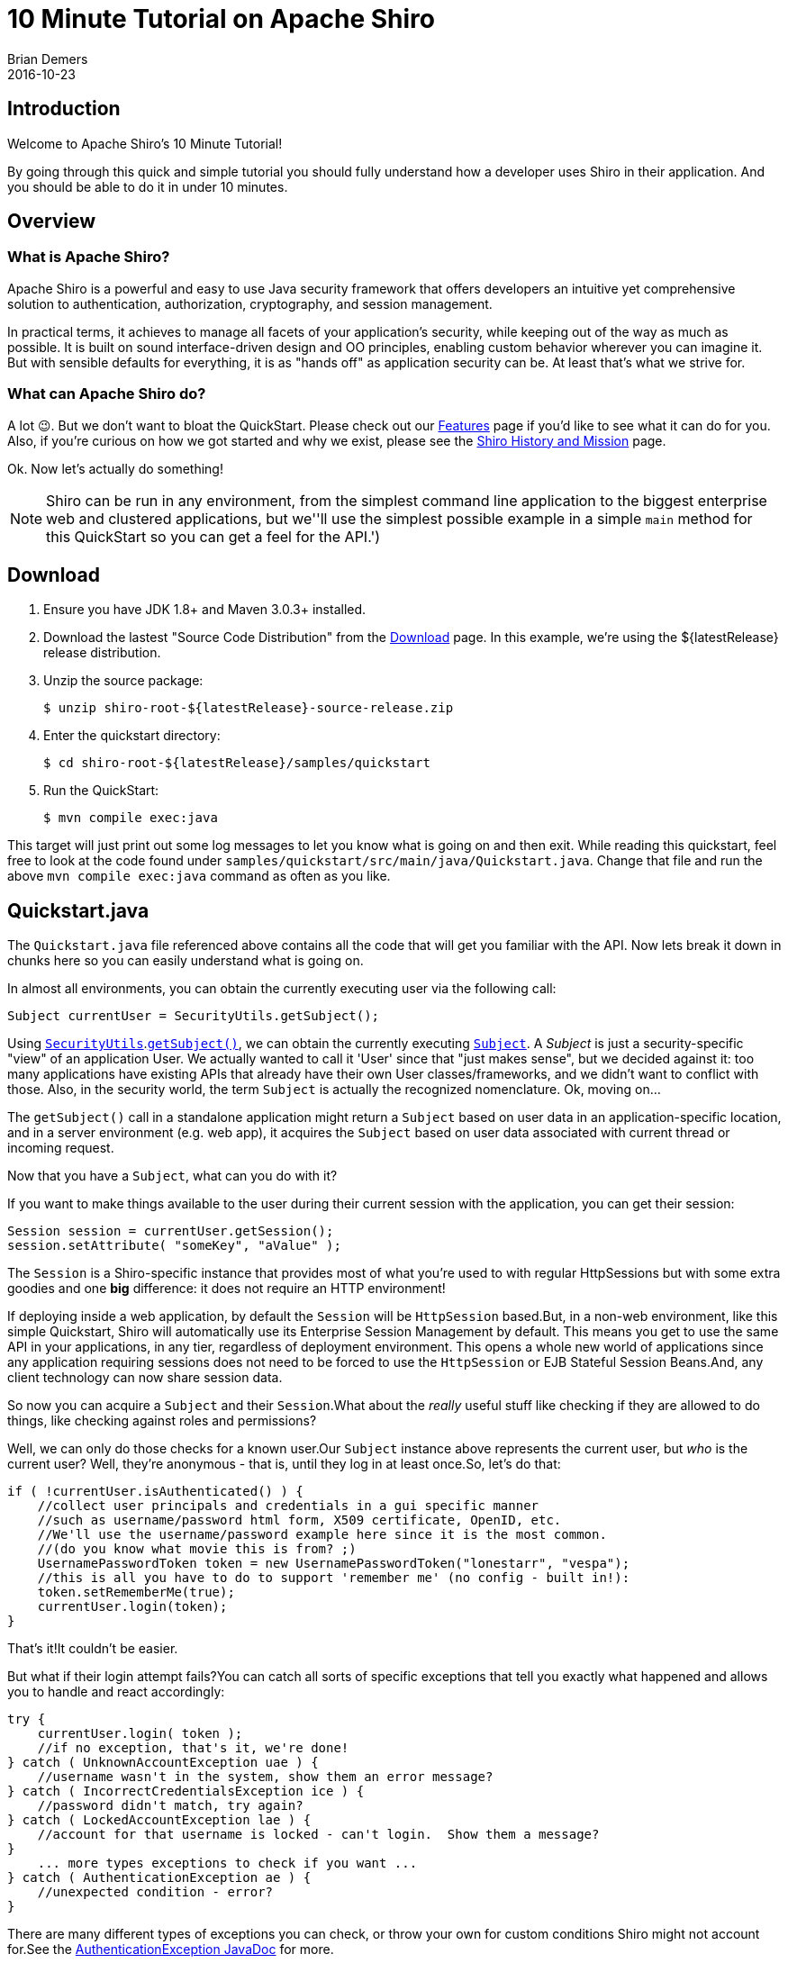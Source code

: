 = 10 Minute Tutorial on Apache Shiro
Brian Demers
2016-10-23
:jbake-type: page
:jbake-status: published
:jbake-tags: documentation, manual
:idprefix:

== Introduction

Welcome to Apache Shiro's 10 Minute Tutorial!

By going through this quick and simple tutorial you should fully understand how a developer uses Shiro in their application.
And you should be able to do it in under 10 minutes.

== Overview

=== What is Apache Shiro?

Apache Shiro is a powerful and easy to use Java security framework that offers developers an intuitive yet comprehensive solution to authentication, authorization, cryptography, and session management.

In practical terms, it achieves to manage all facets of your application's security, while keeping out of the way as much as possible.
It is built on sound interface-driven design and OO principles, enabling custom behavior wherever you can imagine it.
But with sensible defaults for everything, it is as "hands off" as application security can be.
At least that's what we strive for.

=== What can Apache Shiro do?

A lot 😉.
But we don't want to bloat the QuickStart.
Please check out our link:features.html[Features] page if you'd like to see what it can do for you.
Also, if you're curious on how we got started and why we exist, please see the link:what-is-shiro.html[Shiro History and Mission] page.

Ok.
Now let's actually do something!

[NOTE]
====
Shiro can be run in any environment, from the simplest command line application to the biggest enterprise web and clustered applications, but we''ll use the simplest possible example in a simple `main` method for this QuickStart so you can get a feel for the API.')
====

== Download

1. Ensure you have JDK 1.8+ and Maven 3.0.3+ installed.
2. Download the lastest "Source Code Distribution" from the link:download.html[Download] page.
In this example, we're using the ${latestRelease} release distribution.
3. Unzip the source package:
+
[source,bash]
----
$ unzip shiro-root-${latestRelease}-source-release.zip
----
4. Enter the quickstart directory:
+
[source,bash]
----
$ cd shiro-root-${latestRelease}/samples/quickstart
----
5. Run the QuickStart:
+
[source,bash]
----
$ mvn compile exec:java
----

This target will just print out some log messages to let you know what is going on and then exit.
While reading this quickstart, feel free to look at the code found under `samples/quickstart/src/main/java/Quickstart.java`.
Change that file and run the above `mvn compile exec:java` command as often as you like.

== Quickstart.java

The `Quickstart.java` file referenced above contains all the code that will get you familiar with the API.
Now lets break it down in chunks here so you can easily understand what is going on.

In almost all environments, you can obtain the currently executing user via the following call:

[source,java]
----
Subject currentUser = SecurityUtils.getSubject();
----

Using link:static/current/apidocs/org/apache/shiro/SecurityUtils.html[`SecurityUtils`].link:static/current/apidocs/org/apache/shiro/SecurityUtils.html#getSubject--[`getSubject()`], we can obtain the currently executing link:static/current/apidocs/org/apache/shiro/subject/Subject.html[`Subject`].
A _Subject_ is just a security-specific "view" of an application User.
We actually wanted to call it 'User' since that "just makes sense", but we decided against it: too many applications have existing APIs that already have their own User classes/frameworks, and we didn't want to conflict with those.
Also, in the security world, the term `Subject` is actually the recognized nomenclature.
Ok, moving on...

The `getSubject()` call in a standalone application might return a `Subject` based on user data in an application-specific location, and in a server environment (e.g. web app), it acquires the `Subject` based on user data associated with current thread or incoming request.

Now that you have a `Subject`, what can you do with it?

If you want to make things available to the user during their current session with the application, you can get their session:

[source,java]
----
Session session = currentUser.getSession();
session.setAttribute( "someKey", "aValue" );
----

The `Session` is a Shiro-specific instance that provides most of what you're used to with regular HttpSessions but with some extra goodies and one **big** difference: it does not require an HTTP environment!

If deploying inside a web application, by default the `Session` will be `HttpSession` based.But, in a non-web environment, like this simple Quickstart, Shiro will automatically use its Enterprise Session Management by default.
This means you get to use the same API in your applications, in any tier, regardless of deployment environment.
This opens a whole new world of applications since any application requiring sessions does not need to be forced to use the `HttpSession` or EJB Stateful Session Beans.And, any client technology can now share session data.

So now you can acquire a `Subject` and their `Session`.What about the _really_ useful stuff like checking if they are allowed to do things, like checking against roles and permissions?

Well, we can only do those checks for a known user.Our `Subject` instance above represents the current user, but _who_ is the current user?
Well, they're anonymous - that is, until they log in at least once.So, let's do that:

[source,java]
----
if ( !currentUser.isAuthenticated() ) {
    //collect user principals and credentials in a gui specific manner
    //such as username/password html form, X509 certificate, OpenID, etc.
    //We'll use the username/password example here since it is the most common.
    //(do you know what movie this is from? ;)
    UsernamePasswordToken token = new UsernamePasswordToken("lonestarr", "vespa");
    //this is all you have to do to support 'remember me' (no config - built in!):
    token.setRememberMe(true);
    currentUser.login(token);
}
----

That's it!It couldn't be easier.

But what if their login attempt fails?You can catch all sorts of specific exceptions that tell you exactly what happened and allows you to handle and react accordingly:

[source,java]
----
try {
    currentUser.login( token );
    //if no exception, that's it, we're done!
} catch ( UnknownAccountException uae ) {
    //username wasn't in the system, show them an error message?
} catch ( IncorrectCredentialsException ice ) {
    //password didn't match, try again?
} catch ( LockedAccountException lae ) {
    //account for that username is locked - can't login.  Show them a message?
}
    ... more types exceptions to check if you want ...
} catch ( AuthenticationException ae ) {
    //unexpected condition - error?
}
----

There are many different types of exceptions you can check, or throw your own for custom conditions Shiro might not account for.See the link:static/current/apidocs/org/apache/shiro/authc/AuthenticationException.html[AuthenticationException JavaDoc] for more.

:tip-caption: Handy Hint
[TIP]
====
Security best practice is to give generic login failure messages to users because you do not want to aid an attacker trying to break into your system.
====

Ok, so by now, we have a logged in user.
What else can we do?

Let's say who they are:

[source,java]
----
//print their identifying principal (in this case, a username):
log.info( "User [" + currentUser.getPrincipal() + "] logged in successfully." );
----

We can also test to see if they have specific role or not:

[source,java]
----
if ( currentUser.hasRole( "schwartz" ) ) {
    log.info("May the Schwartz be with you!" );
} else {
    log.info( "Hello, mere mortal." );
}
----

We can also see if they have a permission to act on a certain type of entity:

[source,java]
----
if ( currentUser.isPermitted( "lightsaber:wield" ) ) {
    log.info("You may use a lightsaber ring.  Use it wisely.");
} else {
    log.info("Sorry, lightsaber rings are for schwartz masters only.");
}
----

Also, we can perform an extremely powerful _instance-level_ permission check - the ability to see if the user has the ability to access a specific instance of a type:

[source,java]
----
if ( currentUser.isPermitted( "winnebago:drive:eagle5" ) ) {
    log.info("You are permitted to 'drive' the 'winnebago' with license plate (id) 'eagle5'.  " +
                "Here are the keys - have fun!");
} else {
    log.info("Sorry, you aren't allowed to drive the 'eagle5' winnebago!");
}
----

Piece of cake, right?

Finally, when the user is done using the application, they can log out:

[source,java]
----
currentUser.logout(); //removes all identifying information and invalidates their session too.
----

Well, that's the core to using Apache Shiro at the application-developer level.
And although there is some pretty sophisticated stuff going on under the hood to make this work so elegantly, that's really all there is to it.

But you might ask yourself, "But who is responsible for getting the user data during a login (usernames and passwords, role and permissions, etc), and who actually performs those security checks during runtime?" Well, you do, by implementing what Shiro calls a [Realm](realm.html "Realm") and plugging that `Realm` into Shiro's configuration.

However, how you configure a [Realm](realm.html "Realm") is largely dependent upon your runtime environment.
For example, if you run a standalone application, or if you have a web based application, or a Spring or JEE container-based application, or combination thereof.
That type of configuration is outside the scope of this QuickStart, since its aim is to get you comfortable with the API and Shiro's concepts.

When you're ready to jump in with a little more detail, you'll definitely want to read the link:java-authentication-guide.html[Authentication Guide, title="Java Authentication Guide"] and link:java-authorization-guide.html[Authorization Guide, title="Java Authorization Guide"].
Then can move onto other link:documentation.html[Documentation,title="Documentation"], in particularly the link:reference.html[Reference Manual], to answer any other questions.
You'll also probably want to join the user link:mailing-lists.html[mailing list,title="Mailing Lists"] - you'll find that we have a great community with people willing to help whenever possible.

Thanks for following along.We hope you enjoy using Apache Shiro!
